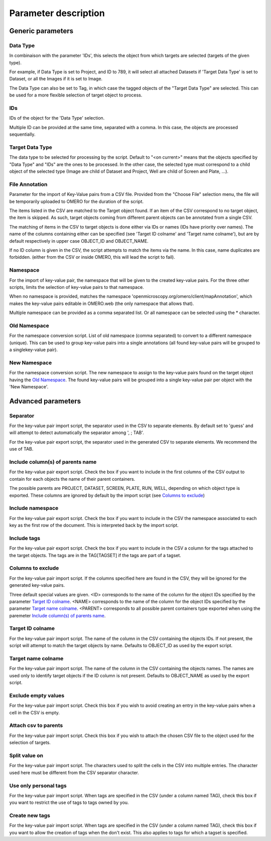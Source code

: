 Parameter description
=====================

Generic parameters
------------------

Data Type
^^^^^^^^^
In combinaison with the parameter 'IDs', this selects the object \
from which targets are selected (targets of the given type).

For example, if Data Type is set to Project, and ID to 789, it will select all attached Datasets \
if 'Target Data Type' is set to Dataset, or all the Images if it is set to Image.

The Data Type can also be set to Tag, in which case the tagged objects of the "Target Data Type" \
are selected. This can be used for a more flexible selection of target object to process.

IDs
^^^
IDs of the object for the 'Data Type' selection.

Multiple ID can be provided at the same time, separated with a comma. In this case, \
the objects are processed sequentially.

Target Data Type
^^^^^^^^^^^^^^^^
The data type to be selected for processing by the script. Default to "<on current>" means that the \
objects specified by "Data Type" and "IDs" are the ones to be processed. In the other case, the selected \
type must correspond to a child object of the selected type (Image are child of Dataset and Project, \
Well are child of Screen and Plate, ...).


File Annotation
^^^^^^^^^^^^^^^
Parameter for the import of Key-Value pairs from a CSV file. Provided from the "Choose File" selection menu, \
the file will be temporarily uploaded to OMERO for the duration of the script.

The items listed in the CSV are matched to the Target object found. If an item of the CSV correspond to no \
target object, the item is skipped. As such, target objects coming from different parent objects can be \
annotated from a single CSV.

The matching of items in the CSV to target objects is done either via IDs or names (IDs have priority over names). \
The name of the columns containing either can be specified (see 'Target ID colname' and 'Target name colname'), but \
are by default respectively in upper case OBJECT_ID and OBJECT_NAME.

If no ID column is given in the CSV, the script attempts to match the items via the name. In this case, name duplicates \
are forbidden. (either from the CSV or inside OMERO, this will lead the script to fail).

Namespace
^^^^^^^^^
For the import of key-value pair, the namespace that will be given to the created key-value pairs. For the three other scripts,
limits the selection of key-value pairs to that namespace.

When no namespace is provided, matches the namespace 'openmicroscopy.org/omero/client/mapAnnotation', which \
makes the key-value pairs editable in OMERO.web (the only namespace that allows that).

Multiple namespace can be provided as a comma separated list. Or all namespace can be selected using the * character.

.. _Old Namespace:
Old Namespace
^^^^^^^^^^^^^
For the namespace conversion script. List of old namespace (comma separated) to convert to a different namespace (unique). \
This can be used to group key-value pairs into a single annotations (all found key-value pairs will be grouped to a single\
key-value pair).

.. _New Namespace:
New Namespace
^^^^^^^^^^^^^
For the namespace conversion script. The new namespace to assign to the key-value pairs found on the target \
object having the `Old Namespace`_. The found key-value pairs will be grouped into a single key-value pair per object with \
the 'New Namespace'.

Advanced parameters
-------------------

Separator
^^^^^^^^^
For the key-value pair import script, the separator used in the CSV to separate elements. By default \
set to 'guess' and will attempt to detect automatically the separator among ', ; TAB'.

For the key-value pair export script, the separator used in the generated CSV to separate elements. We \
recommend the use of TAB.

.. _Include column(s) of parents name:
Include column(s) of parents name
^^^^^^^^^^^^^^^^^^^^^^^^^^^^^^^^^
For the key-value pair export script. Check the box if you want to include in the first columns of the CSV output \
to contain for each objects the name of their parent containers.

The possible parents are PROJECT, DATASET, SCREEN, PLATE, RUN, WELL, depending on which object type \
is exported. These columns are ignored by default by the import script (see `Columns to exclude`_)

Include namespace
^^^^^^^^^^^^^^^^^
For the key-value pair export script. Check the box if you want to include in the CSV the namespace \
associated to each key as the first row of the document. This is interpreted back by the import script.

Include tags
^^^^^^^^^^^^
For the key-value pair export script. Check the box if you want to include in the CSV a column for the tags \
attached to the target objects. The tags are in the TAG[TAGSET] if the tags are part of a tagset.

.. _Columns to exclude:
Columns to exclude
^^^^^^^^^^^^^^^^^^
For the key-value pair import script. If the columns specified here are found in the CSV, they will be ignored \
for the generated key-value pairs.

Three default special values are given. <ID> corresponds to the name of the column for the object IDs specified by the \
parameter `Target ID colname`_. <NAME> corresponds to the name of the column for the object IDs specified by the \
parameter `Target name colname`_. <PARENT> corresponds to all possible parent containers type exported when using the \
paremeter `Include column(s) of parents name`_.

.. _Target ID colname:
Target ID colname
^^^^^^^^^^^^^^^^^
For the key-value pair import script. The name of the column in the CSV containing the objects IDs. If not present, \
the script will attempt to match the target objects by name. Defaults to OBJECT_ID as used by the export script.

.. _Target name colname:
Target name colname
^^^^^^^^^^^^^^^^^^^
For the key-value pair import script. The name of the column in the CSV containing the objects names. \
The names are used only to identify target objects if the ID column is not present. Defaults to \
OBJECT_NAME as used by the export script.

Exclude empty values
^^^^^^^^^^^^^^^^^^^^
For the key-value pair import script. Check this box if you wish to avoid creating an entry in the key-value \
pairs when a cell in the CSV is empty.

Attach csv to parents
^^^^^^^^^^^^^^^^^^^^^
For the key-value pair import script. Check this box if you wish to attach the chosen CSV file to the object used for the \
selection of targets.

Split value on
^^^^^^^^^^^^^^
For the key-value pair import script. The characters used to split the cells in the CSV into multiple entries. \
The character used here must be different from the CSV separator character.

Use only personal tags
^^^^^^^^^^^^^^^^^^^^^^
For the key-value pair import script. When tags are specified in the CSV (under a column named TAG), check this box \
if you want to restrict the use of tags to tags owned by you.

Create new tags
^^^^^^^^^^^^^^^
For the key-value pair import script. When tags are specified in the CSV (under a column named TAG), check this box \
if you want to allow the creation of tags when the don't exist. This also applies to tags for which a tagset is specified.